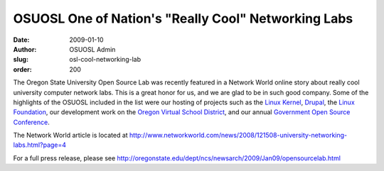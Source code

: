 OSUOSL One of Nation's "Really Cool" Networking Labs
====================================================
:date: 2009-01-10
:author: OSUOSL Admin
:slug: osl-cool-networking-lab
:order: 200

The Oregon State University Open Source Lab was recently featured in a Network
World online story about really cool university computer network labs. This is a
great honor for us, and we are glad to be in such good company. Some of the
highlights of the OSUOSL included in the list were our hosting of projects such
as the `Linux Kernel`_, `Drupal`_, the `Linux Foundation`_, our development work
on the `Oregon Virtual School District`_, and our annual
`Government Open Source Conference`_.

The Network World article is located at
http://www.networkworld.com/news/2008/121508-university-networking-labs.html?page=4

For a full press release, please see
http://oregonstate.edu/dept/ncs/newsarch/2009/Jan09/opensourcelab.html

.. _Linux Kernel: http://kernel.org/
.. _Drupal: http://drupal.org/
.. _Linux Foundation: http://linuxfoundation.org/
.. _Oregon Virtual School District: http://orvsd.org/
.. _Government Open Source Conference: http://goscon.org/
